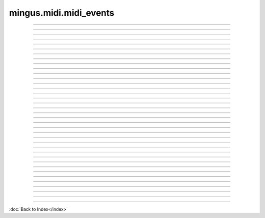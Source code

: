 .. module:: mingus.midi.midi_events

=======================
mingus.midi.midi_events
=======================


----

.. data:: BALANCE

      Attribute of type: int
      ``8``

----

.. data:: BANK_SELECT

      Attribute of type: int
      ``0``

----

.. data:: BREATH_CONTROLLER

      Attribute of type: int
      ``2``

----

.. data:: CHANNEL_AFTERTOUCH

      Attribute of type: int
      ``13``

----

.. data:: CONTROLLER

      Attribute of type: int
      ``11``

----

.. data:: COPYRIGHT_NOTICE

      Attribute of type: str
      ``'\x02'``

----

.. data:: CUE_POINT

      Attribute of type: str
      ``'\x07'``

----

.. data:: DATA_ENTRY_MSB

      Attribute of type: int
      ``6``

----

.. data:: EFFECT_CONTROL_1

      Attribute of type: int
      ``12``

----

.. data:: EFFECT_CONTROL_2

      Attribute of type: int
      ``13``

----

.. data:: END_OF_TRACK

      Attribute of type: str
      ``'/'``

----

.. data:: EXPRESSION_CONTROLLER

      Attribute of type: int
      ``11``

----

.. data:: FILE_HEADER

      Attribute of type: str
      ``'MThd'``

----

.. data:: FOOT_CONTROLLER

      Attribute of type: int
      ``4``

----

.. data:: INSTRUMENT_NAME

      Attribute of type: str
      ``'\x04'``

----

.. data:: KEY_SIGNATURE

      Attribute of type: str
      ``'Y'``

----

.. data:: LYRICS

      Attribute of type: str
      ``'\x05'``

----

.. data:: MAIN_VOLUME

      Attribute of type: int
      ``7``

----

.. data:: MARKER

      Attribute of type: str
      ``'\x06'``

----

.. data:: META_EVENT

      Attribute of type: str
      ``'\xff'``

----

.. data:: MIDI_CHANNEL_PREFIX

      Attribute of type: str
      ``' '``

----

.. data:: MODULATION

      Attribute of type: int
      ``1``

----

.. data:: NOTE_AFTERTOUCH

      Attribute of type: int
      ``10``

----

.. data:: NOTE_OFF

      Attribute of type: int
      ``8``

----

.. data:: NOTE_ON

      Attribute of type: int
      ``9``

----

.. data:: PAN

      Attribute of type: int
      ``10``

----

.. data:: PITCH_BEND

      Attribute of type: int
      ``14``

----

.. data:: PORTAMENTO_TIME

      Attribute of type: int
      ``5``

----

.. data:: PROGRAM_CHANGE

      Attribute of type: int
      ``12``

----

.. data:: SEQUENCE_NUMBER

      Attribute of type: str
      ``'\x00'``

----

.. data:: SET_TEMPO

      Attribute of type: str
      ``'Q'``

----

.. data:: SMPTE_OFFSET

      Attribute of type: str
      ``'T'``

----

.. data:: TEXT_EVENT

      Attribute of type: str
      ``'\x01'``

----

.. data:: TIME_SIGNATURE

      Attribute of type: str
      ``'X'``

----

.. data:: TRACK_HEADER

      Attribute of type: str
      ``'MTrk'``

----

.. data:: TRACK_NAME

      Attribute of type: str
      ``'\x03'``
----



:doc:`Back to Index</index>`
